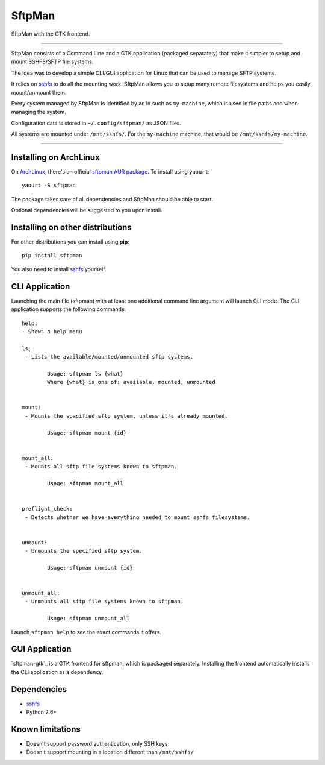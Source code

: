 SftpMan
=======

.. image:: https://github.com/spantaleev/sftpman-gtk/raw/master/sftpman-gui.png

SftpMan with the GTK frontend.

---------------------------------------

SftpMan consists of a Command Line and a GTK application (packaged separately) that make it simpler to setup and mount SSHFS/SFTP file systems.

The idea was to develop a simple CLI/GUI application for Linux that can be used to manage SFTP systems.

It relies on `sshfs`_ to do all the mounting work.
SftpMan allows you to setup many remote filesystems and helps you easily mount/unmount them.

Every system managed by SftpMan is identified by an id such as ``my-machine``, which is used in file paths and when managing the system.

Configuration data is stored in ``~/.config/sftpman/`` as JSON files.

All systems are mounted under ``/mnt/sshfs/``. For the ``my-machine`` machine, that would be ``/mnt/sshfs/my-machine``.

---------------------------------------

Installing on ArchLinux
-----------------------

On `ArchLinux`_, there's an official `sftpman AUR package`_. To install using ``yaourt``::

    yaourt -S sftpman

The package takes care of all dependencies and SftpMan should be able to start.

Optional dependencies will be suggested to you upon install.

Installing on other distributions
---------------------------------

For other distributions you can install using **pip**::

    pip install sftpman

You also need to install `sshfs`_ yourself.

CLI Application
---------------

Launching the main file (sftpman) with at least one additional command line argument will launch CLI mode.
The CLI application supports the following commands::

    help:
    - Shows a help menu

    ls:
     - Lists the available/mounted/unmounted sftp systems.

            Usage: sftpman ls {what}
            Where {what} is one of: available, mounted, unmounted


    mount:
     - Mounts the specified sftp system, unless it's already mounted.

            Usage: sftpman mount {id}


    mount_all:
     - Mounts all sftp file systems known to sftpman.

            Usage: sftpman mount_all


    preflight_check:
     - Detects whether we have everything needed to mount sshfs filesystems.


    unmount:
     - Unmounts the specified sftp system.

            Usage: sftpman unmount {id}


    unmount_all:
     - Unmounts all sftp file systems known to sftpman.

            Usage: sftpman unmount_all

Launch ``sftpman help`` to see the exact commands it offers.


GUI Application
---------------

`sftpman-gtk`_ is a GTK frontend for sftpman, which is packaged separately.
Installing the frontend automatically installs the CLI application as a dependency.


Dependencies
------------

- `sshfs`_
- Python 2.6+


Known limitations
-----------------

- Doesn't support password authentication, only SSH keys
- Doesn't support mounting in a location different than ``/mnt/sshfs/``


.. _sshfs: http://fuse.sourceforge.net/sshfs.html
.. _ArchLinux: http://www.archlinux.org/
.. _AUR: https://wiki.archlinux.org/index.php/AUR
.. _sftpman AUR package: http://aur.archlinux.org/packages.php?ID=49211

